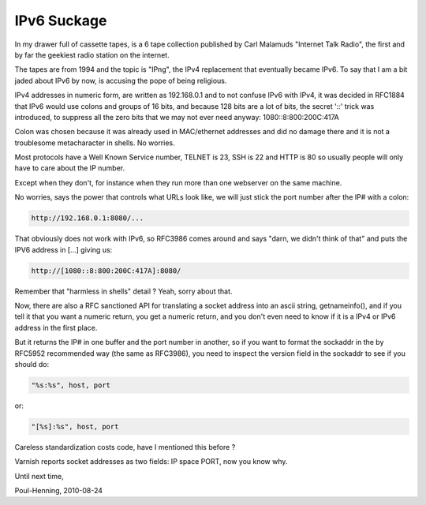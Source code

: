 ..
	Copyright (c) 2010-2011 Varnish Software AS
	SPDX-License-Identifier: BSD-2-Clause
	See LICENSE file for full text of license

.. _phk_ipv6suckage:

============
IPv6 Suckage
============

In my drawer full of cassette tapes, is a 6 tape collection published
by Carl Malamuds "Internet Talk Radio", the first and by far the
geekiest radio station on the internet.

The tapes are from 1994 and the topic is "IPng", the IPv4 replacement
that eventually became IPv6.  To say that I am a bit jaded about
IPv6 by now, is accusing the pope of being religious.

IPv4 addresses in numeric form, are written as 192.168.0.1 and to
not confuse IPv6 with IPv4, it was decided in RFC1884 that IPv6
would use colons and groups of 16 bits, and because 128 bits are a
lot of bits, the secret '::' trick was introduced, to suppress all
the zero bits that we may not ever need anyway: 1080::8:800:200C:417A

Colon was chosen because it was already used in MAC/ethernet addresses
and did no damage there and it is not a troublesome metacharacter
in shells.  No worries.

Most protocols have a Well Known Service number, TELNET is 23, SSH
is 22 and HTTP is 80 so usually people will only have to care about
the IP number.

Except when they don't, for instance when they run more than one
webserver on the same machine.

No worries, says the power that controls what URLs look like, we
will just stick the port number after the IP# with a colon:

.. code-block:: text

	http://192.168.0.1:8080/...

That obviously does not work with IPv6, so RFC3986 comes around and
says "darn, we didn't think of that" and puts the IPV6 address in
[...] giving us:

.. code-block:: text

	http://[1080::8:800:200C:417A]:8080/

Remember that "harmless in shells" detail ?  Yeah, sorry about that.

Now, there are also a RFC sanctioned API for translating a socket
address into an ascii string, getnameinfo(), and if you tell it that
you want a numeric return, you get a numeric return, and you don't
even need to know if it is a IPv4 or IPv6 address in the first place.

But it returns the IP# in one buffer and the port number in another,
so if you want to format the sockaddr in the by RFC5952 recommended
way (the same as RFC3986), you need to inspect the version field
in the sockaddr to see if you should do:

.. code-block:: text

	"%s:%s", host, port

or:

.. code-block:: text

	"[%s]:%s", host, port

Careless standardization costs code, have I mentioned this before ?

Varnish reports socket addresses as two fields: IP space PORT,
now you know why.

Until next time,

Poul-Henning, 2010-08-24
